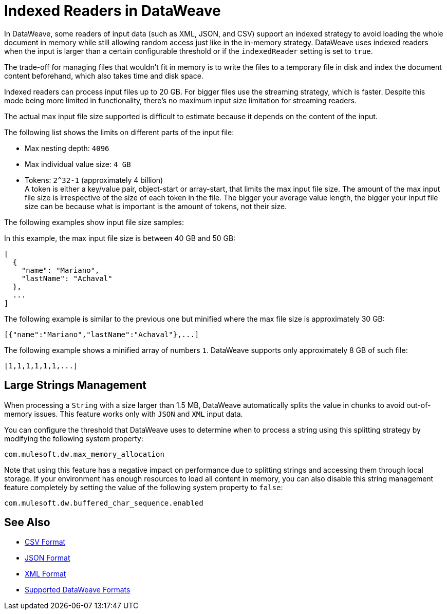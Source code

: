 = Indexed Readers in DataWeave

In DataWeave, some readers of input data (such as XML, JSON, and CSV) support an indexed strategy to avoid loading the whole document in memory while still allowing random access just like in the in-memory strategy. DataWeave uses indexed readers when the input is larger than a certain configurable threshold or if the `indexedReader` setting is set to `true`.

The trade-off for managing files that wouldn’t fit in memory is to write the files to a temporary file in disk and index the document content beforehand, which also takes time and disk space.

Indexed readers can process input files up to 20 GB. For bigger files use the streaming strategy, which is faster. Despite this mode being more limited in functionality, there’s no maximum input size limitation for streaming readers.

The actual max input file size supported is difficult to estimate because it depends on the content of the input.

The following list shows the limits on different parts of the input file:

* Max nesting depth: `4096`
* Max individual value size: `4 GB`
* Tokens: `​​2^32-1` (approximately 4 billion) +
A token is either a key/value pair, object-start or array-start, that limits the max input file size.
The amount of the max input file size is irrespective of the size of each token in the file. The bigger your average value length, the bigger your input file size can be because what is important is the amount of tokens, not their size.

The following examples show input file size samples:

In this example, the max input file size is between 40 GB and 50 GB:
[source,json,linenums]
----
[
  {
    "name": "Mariano",
    "lastName": "Achaval"
  },
  ...
]
----

The following example is similar to the previous one but minified where the max file size is approximately 30 GB:

[source,json,linenums]
----
[{"name":"Mariano","lastName":"Achaval"},...]
----

The following example shows a minified array of numbers `1`. DataWeave supports only approximately 8 GB of such file:
[source,json,linenums]
----
[1,1,1,1,1,1,...]
----

== Large Strings Management

When processing a `String` with a size larger than 1.5 MB, DataWeave automatically splits the value in chunks to avoid out-of-memory issues. This feature works only with `JSON` and `XML` input data.

You can configure the threshold that DataWeave uses to determine when to process a string using this splitting strategy by modifying the following system property:

```
com.mulesoft.dw.max_memory_allocation
```

Note that using this feature has a negative impact on performance due to splitting strings and accessing them through local storage. If your environment has enough resources to load all content in memory, you can also disable this string management feature completely by setting the value of the following system property to `false`:

```
com.mulesoft.dw.buffered_char_sequence.enabled
```

== See Also

* xref:dataweave-formats-csv.adoc[CSV Format]
* xref:dataweave-formats-json.adoc[JSON Format]
* xref:dataweave-formats-xml.adoc[XML Format]
* xref:dataweave-formats.adoc[Supported DataWeave Formats]
